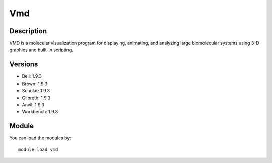 .. _backbone-label:

Vmd
==============================

Description
~~~~~~~~
VMD is a molecular visualization program for displaying, animating, and analyzing large biomolecular systems using 3-D graphics and built-in scripting.

Versions
~~~~~~~~
- Bell: 1.9.3
- Brown: 1.9.3
- Scholar: 1.9.3
- Gilbreth: 1.9.3
- Anvil: 1.9.3
- Workbench: 1.9.3

Module
~~~~~~~~
You can load the modules by::

    module load vmd

